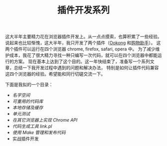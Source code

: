 #+TITLE: 插件开发系列

这大半年主要精力花在浏览器插件开发上。从一点点摸索，也算积累了一些经验。
说起来也比较惭愧，这大半年，我只开发了两个插件（[[https://chrome.google.com/extensions/detail/gjhnlaeccbboacjkdlopcndknlkjmapp][Ookong]] 和[[https://chrome.google.com/extensions/detail/keigpnkjljkelclbjbekcfnaomfodamj%3Fhl%3Dzh-cn][购物助手]]）。
这两个插件可以运行在四个浏览器 chrome, firefox, safari, opera 中。
为了减少维护成本，我花了很大精力寻找一种只编写一次代码，就可以在四个浏览器中都能运行的方案。
现在基本上达到了这个目的。这一年快结束了，准备写一个系列文章，总结一下我开发过程中遇到的问题和解决办法，
特别是如何让插件代码兼容这四个浏览器的经验。希望能和同行切磋交流一下。

下面是我拟的一个目录：
 - [[ExtensionNamespace][名字空间]]
 - [[ExtensionLibrary][可重用的代码库]]
 - [[ExtensionStorage][本地存储及缓存]]
 - [[ExtensionUnitTest.org][单元测试]]
 - [[ExtensionChromeAPI][在其它浏览器上实现 Chrome API]]
 - [[ExtensionLink][代码生成工具 link.pl]]
 - [[ExtensionMake][使用 Make 管理和发布代码]]
 - 实战插件开发
